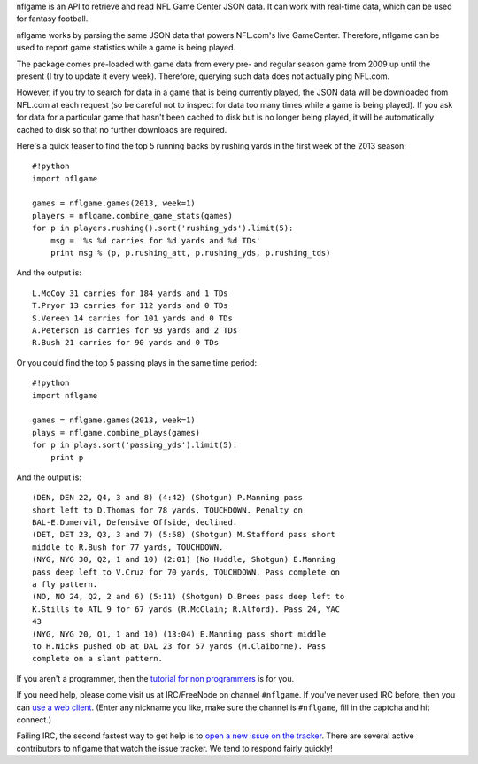 nflgame is an API to retrieve and read NFL Game Center JSON data. It can
work with real-time data, which can be used for fantasy football.

nflgame works by parsing the same JSON data that powers NFL.com's live
GameCenter. Therefore, nflgame can be used to report game statistics
while a game is being played.

The package comes pre-loaded with game data from every pre- and regular
season game from 2009 up until the present (I try to update it every
week). Therefore, querying such data does not actually ping NFL.com.

However, if you try to search for data in a game that is being currently
played, the JSON data will be downloaded from NFL.com at each request
(so be careful not to inspect for data too many times while a game is
being played). If you ask for data for a particular game that hasn't
been cached to disk but is no longer being played, it will be
automatically cached to disk so that no further downloads are required.

Here's a quick teaser to find the top 5 running backs by rushing yards
in the first week of the 2013 season:

::

    #!python
    import nflgame

    games = nflgame.games(2013, week=1)
    players = nflgame.combine_game_stats(games)
    for p in players.rushing().sort('rushing_yds').limit(5):
        msg = '%s %d carries for %d yards and %d TDs'
        print msg % (p, p.rushing_att, p.rushing_yds, p.rushing_tds)

And the output is:

::

    L.McCoy 31 carries for 184 yards and 1 TDs
    T.Pryor 13 carries for 112 yards and 0 TDs
    S.Vereen 14 carries for 101 yards and 0 TDs
    A.Peterson 18 carries for 93 yards and 2 TDs
    R.Bush 21 carries for 90 yards and 0 TDs

Or you could find the top 5 passing plays in the same time period:

::

    #!python
    import nflgame

    games = nflgame.games(2013, week=1)
    plays = nflgame.combine_plays(games)
    for p in plays.sort('passing_yds').limit(5):
        print p

And the output is:

::

    (DEN, DEN 22, Q4, 3 and 8) (4:42) (Shotgun) P.Manning pass
    short left to D.Thomas for 78 yards, TOUCHDOWN. Penalty on
    BAL-E.Dumervil, Defensive Offside, declined.
    (DET, DET 23, Q3, 3 and 7) (5:58) (Shotgun) M.Stafford pass short
    middle to R.Bush for 77 yards, TOUCHDOWN.
    (NYG, NYG 30, Q2, 1 and 10) (2:01) (No Huddle, Shotgun) E.Manning
    pass deep left to V.Cruz for 70 yards, TOUCHDOWN. Pass complete on
    a fly pattern.
    (NO, NO 24, Q2, 2 and 6) (5:11) (Shotgun) D.Brees pass deep left to
    K.Stills to ATL 9 for 67 yards (R.McClain; R.Alford). Pass 24, YAC
    43
    (NYG, NYG 20, Q1, 1 and 10) (13:04) E.Manning pass short middle
    to H.Nicks pushed ob at DAL 23 for 57 yards (M.Claiborne). Pass
    complete on a slant pattern.

If you aren't a programmer, then the `tutorial for non
programmers <http://goo.gl/y05fVj>`__ is for you.

If you need help, please come visit us at IRC/FreeNode on channel
``#nflgame``. If you've never used IRC before, then you can `use a web
client <http://webchat.freenode.net/?channels=%23nflgame>`__. (Enter any
nickname you like, make sure the channel is ``#nflgame``, fill in the
captcha and hit connect.)

Failing IRC, the second fastest way to get help is to `open a new issue
on the tracker <https://github.com/BurntSushi/nflgame/issues/new>`__.
There are several active contributors to nflgame that watch the issue
tracker. We tend to respond fairly quickly!
